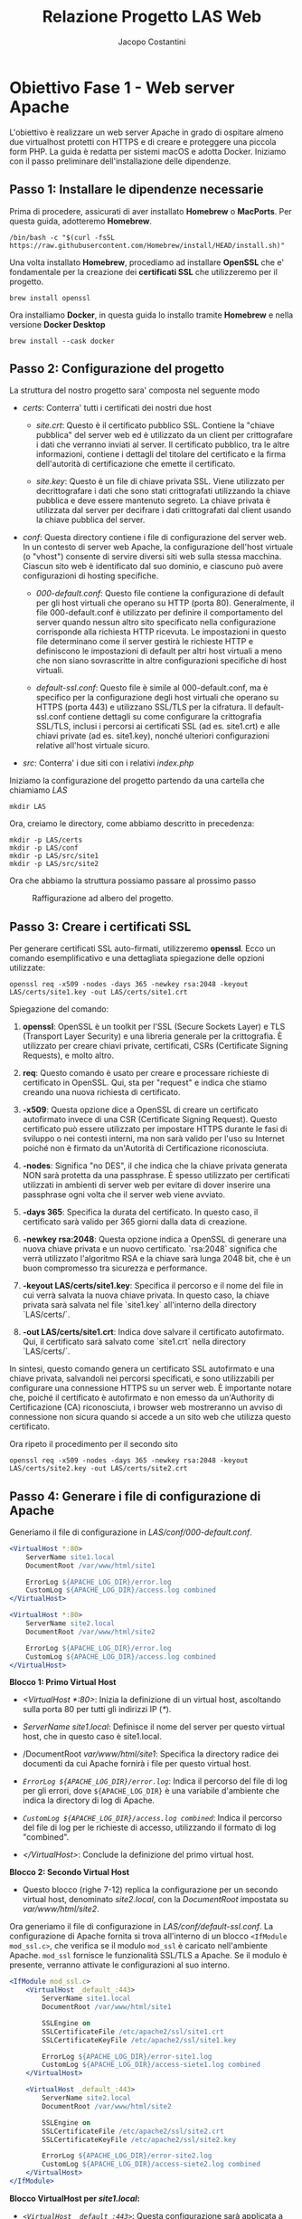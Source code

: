 #+title: Relazione Progetto LAS Web
#+author: Jacopo Costantini

* Obiettivo Fase 1 - Web server Apache

L'obiettivo è realizzare un web server Apache in grado di ospitare
almeno due virtualhost protetti con HTTPS e di creare e proteggere una
piccola form PHP. La guida è redatta per sistemi macOS e adotta
Docker. Iniziamo con il passo preliminare dell'installazione delle
dipendenze.

** Passo 1: Installare le dipendenze necessarie

Prima di procedere, assicurati di aver installato *Homebrew* o
*MacPorts*. Per questa guida, adotteremo *Homebrew*.
#+ATTR_LATEX: :options fontsize=\scriptsize
#+begin_src shell
/bin/bash -c "$(curl -fsSL https://raw.githubusercontent.com/Homebrew/install/HEAD/install.sh)"
#+end_src
Una volta installato *Homebrew*, procediamo ad installare *OpenSSL*
che e' fondamentale per la creazione dei *certificati SSL* che
utilizzeremo per il progetto.

#+begin_src shell
brew install openssl
#+end_src
Ora installiamo *Docker*, in questa guida lo installo tramite
*Homebrew* e nella versione *Docker Desktop*

#+begin_src shell
brew install --cask docker
#+end_src

** Passo 2: Configurazione del progetto

La struttura del nostro progetto sara' composta nel seguente modo

#+begin_export latex
\begin{verbatim}
LAS/
    Dockerfile
    certs/
        site1.crt
        site1.key
        site2.crt
        site2.key
    conf/
        000-default.conf
        default-ssl.conf
    src/
        site1/
            index.php
        site2/
            index.php
\end{verbatim}
#+end_export

- /certs/: Conterra' tutti i certificati dei nostri due host

  + /site.crt/: Questo è il certificato pubblico SSL. Contiene la
    "chiave pubblica" del server web ed è utilizzato da un client per
    crittografare i dati che verranno inviati al server. Il
    certificato pubblico, tra le altre informazioni, contiene i
    dettagli del titolare del certificato e la firma dell'autorità di
    certificazione che emette il certificato.

  + /site.key/: Questo è un file di chiave privata SSL. Viene
    utilizzato per decrittografare i dati che sono stati crittografati
    utilizzando la chiave pubblica e deve essere mantenuto segreto. La
    chiave privata è utilizzata dal server per decifrare i dati
    crittografati dal client usando la chiave pubblica del server.

- /conf/: Questa directory contiene i file di configurazione del
  server web. In un contesto di server web Apache, la configurazione
  dell'host virtuale (o "vhost") consente di servire diversi siti web
  sulla stessa macchina. Ciascun sito web è identificato dal suo
  dominio, e ciascuno può avere configurazioni di hosting specifiche.

  + /000-default.conf/: Questo file contiene la configurazione di
    default per gli host virtuali che operano su HTTP (porta
    80). Generalmente, il file 000-default.conf è utilizzato per
    definire il comportamento del server quando nessun altro sito
    specificato nella configurazione corrisponde alla richiesta HTTP
    ricevuta. Le impostazioni in questo file determinano come il
    server gestirà le richieste HTTP e definiscono le impostazioni di
    default per altri host virtuali a meno che non siano sovrascritte
    in altre configurazioni specifiche di host virtuali.

  + /default-ssl.conf/: Questo file è simile al 000-default.conf, ma è
    specifico per la configurazione degli host virtuali che operano su
    HTTPS (porta 443) e utilizzano SSL/TLS per la cifratura. Il
    default-ssl.conf contiene dettagli su come configurare la
    crittografia SSL/TLS, inclusi i percorsi ai certificati SSL (ad
    es. site1.crt) e alle chiavi private (ad es. site1.key), nonché
    ulteriori configurazioni relative all'host virtuale sicuro.

- /src/: Conterra' i due siti con i relativi /index.php/
Iniziamo la configurazione del progetto partendo da una cartella che
chiamiamo /LAS/
#+begin_src shell
mkdir LAS
#+end_src
Ora, creiamo le directory, come abbiamo descritto in precedenza:
#+begin_src shell
mkdir -p LAS/certs
mkdir -p LAS/conf
mkdir -p LAS/src/site1
mkdir -p LAS/src/site2
#+end_src
Ora che abbiamo la struttura possiamo passare al prossimo passo
#+CAPTION: Raffigurazione ad albero del progetto.
#+ATTR_LATEX: :float nil :align c
[[./img/screenshot16.png]]
** Passo 3: Creare i certificati SSL
Per generare certificati SSL auto-firmati, utilizzeremo
*openssl*. Ecco un comando esemplificativo e una dettagliata
spiegazione delle opzioni utilizzate:
#+ATTR_LATEX: :options fontsize=\scriptsize
#+begin_src shell
openssl req -x509 -nodes -days 365 -newkey rsa:2048 -keyout LAS/certs/site1.key -out LAS/certs/site1.crt
#+end_src

Spiegazione del comando:
1. *openssl*: OpenSSL è un toolkit per l'SSL (Secure Sockets Layer) e
   TLS (Transport Layer Security) e una libreria generale per la
   crittografia. È utilizzato per creare chiavi private, certificati,
   CSRs (Certificate Signing Requests), e molto altro.

2. *req*: Questo comando è usato per creare e processare richieste di
   certificato in OpenSSL. Qui, sta per "request" e indica che stiamo
   creando una nuova richiesta di certificato.

3. *-x509*: Questa opzione dice a OpenSSL di creare un certificato
   autofirmato invece di una CSR (Certificate Signing Request). Questo
   certificato può essere utilizzato per impostare HTTPS durante le
   fasi di sviluppo o nei contesti interni, ma non sarà valido per
   l'uso su Internet poiché non è firmato da un'Autorità di
   Certificazione riconosciuta.

4. *-nodes*: Significa "no DES", il che indica che la chiave privata
   generata NON sarà protetta da una passphrase. È spesso utilizzato
   per certificati utilizzati in ambienti di server web per evitare di
   dover inserire una passphrase ogni volta che il server web viene
   avviato.

5. *-days 365*: Specifica la durata del certificato. In questo caso,
   il certificato sarà valido per 365 giorni dalla data di creazione.

6. *-newkey rsa:2048*: Questa opzione indica a OpenSSL di generare una
   nuova chiave privata e un nuovo certificato. `rsa:2048` significa
   che verrà utilizzato l'algoritmo RSA e la chiave sarà lunga 2048
   bit, che è un buon compromesso tra sicurezza e performance.

7. *-keyout LAS/certs/site1.key*: Specifica il percorso e il nome del
   file in cui verrà salvata la nuova chiave privata. In questo caso,
   la chiave privata sarà salvata nel file `site1.key` all'interno
   della directory `LAS/certs/`.

8. *-out LAS/certs/site1.crt*: Indica dove salvare il certificato
   autofirmato. Qui, il certificato sarà salvato come `site1.crt`
   nella directory `LAS/certs/`.
In sintesi, questo comando genera un certificato SSL autofirmato e una
chiave privata, salvandoli nei percorsi specificati, e sono
utilizzabili per configurare una connessione HTTPS su un server web. È
importante notare che, poiché il certificato è autofirmato e non
emesso da un'Authority di Certificazione (CA) riconosciuta, i browser
web mostreranno un avviso di connessione non sicura quando si accede a
un sito web che utilizza questo certificato.
#+CAPTION: Comando per la creazione dei certificati SSL del primo sito.
#+ATTR_LATEX: :float nil :align c
[[./img/screenshot17.png]]
Ora ripeto il procedimento per il secondo sito
#+ATTR_LATEX: :options fontsize=\scriptsize
#+begin_src shell
openssl req -x509 -nodes -days 365 -newkey rsa:2048 -keyout LAS/certs/site2.key -out LAS/certs/site2.crt
#+end_src
** Passo 4: Generare i file di configurazione di Apache

Generiamo il file di configurazione in /LAS/conf/000-default.conf/.
#+begin_src apache
  <VirtualHost *:80>
      ServerName site1.local
      DocumentRoot /var/www/html/site1

      ErrorLog ${APACHE_LOG_DIR}/error.log
      CustomLog ${APACHE_LOG_DIR}/access.log combined
  </VirtualHost>

  <VirtualHost *:80>
      ServerName site2.local
      DocumentRoot /var/www/html/site2

      ErrorLog ${APACHE_LOG_DIR}/error.log
      CustomLog ${APACHE_LOG_DIR}/access.log combined
  </VirtualHost>
#+end_src

*Blocco 1: Primo Virtual Host*
- /<VirtualHost *:80>/: Inizia la definizione di un virtual host,
  ascoltando sulla porta 80 per tutti gli indirizzi IP (/*/).

- /ServerName site1.local/: Definisce il nome del server per questo
  virtual host, che in questo caso è site1.local.

- /DocumentRoot /var/www/html/site1/: Specifica la directory radice
  dei documenti da cui Apache fornirà i file per questo virtual host.

- /~ErrorLog ${APACHE_LOG_DIR}/error.log~/: Indica il percorso del
  file di log per gli errori, dove ~${APACHE_LOG_DIR}~ è una variabile
  d'ambiente che indica la directory di log di Apache.

- /~CustomLog ${APACHE_LOG_DIR}/access.log combined~/: Indica il
  percorso del file di log per le richieste di accesso, utilizzando il
  formato di log "combined".

- /</VirtualHost>/: Conclude la definizione del primo virtual host.

*Blocco 2: Secondo Virtual Host*

- Questo blocco (righe 7-12) replica la configurazione per un secondo
  virtual host, denominato /site2.local/, con la /DocumentRoot/
  impostata su /var/www/html/site2/.
#+CAPTION: 000-default.conf.
#+ATTR_LATEX: :float nil :align c
[[./img/screenshot11.png]]
Ora generiamo il file di configurazione in
/LAS/conf/default-ssl.conf/.  La configurazione di Apache fornita si
trova all'interno di un blocco ~<IfModule mod_ssl.c>~, che verifica se
il modulo ~mod_ssl~ è caricato nell'ambiente Apache. ~mod_ssl~
fornisce le funzionalità SSL/TLS a Apache. Se il modulo è presente,
verranno attivate le configurazioni al suo interno.
#+begin_src apache
<IfModule mod_ssl.c>
    <VirtualHost _default_:443>
        ServerName site1.local
        DocumentRoot /var/www/html/site1

        SSLEngine on
        SSLCertificateFile /etc/apache2/ssl/site1.crt
        SSLCertificateKeyFile /etc/apache2/ssl/site1.key

        ErrorLog ${APACHE_LOG_DIR}/error-site1.log
        CustomLog ${APACHE_LOG_DIR}/access-siete1.log combined
    </VirtualHost>

    <VirtualHost _default_:443>
        ServerName site2.local
        DocumentRoot /var/www/html/site2

        SSLEngine on
        SSLCertificateFile /etc/apache2/ssl/site2.crt
        SSLCertificateKeyFile /etc/apache2/ssl/site2.key

        ErrorLog ${APACHE_LOG_DIR}/error-site2.log
        CustomLog ${APACHE_LOG_DIR}/access-siete2.log combined
    </VirtualHost>
</IfModule>
#+end_src
*Blocco VirtualHost per /site1.local/:*
- /~<VirtualHost _default_:443>~/: Questa configurazione sarà
  applicata a tutte le richieste che arrivano sulla porta 443, la
  porta standard per HTTPS, se non vi è una corrispondenza più
  specifica.

- /ServerName site1.local/: Specifca il nome del server per questo
  VirtualHost.

- /DocumentRoot /var/www/html/site1/: La root del documento, ovvero il
  percorso in cui Apache cerca i file da servire per questo host
  virtuale.

- /SSLEngine on/: Attiva SSL/TLS per questo VirtualHost.

- /SSLCertificateFile /etc/apache2/ssl/site1.crt/: Percorso del certificato SSL.

- /SSLCertificateKeyFile /etc/apache2/ssl/site1.key/: Percorso della
  chiave privata del certificato SSL.

- /~ErrorLog ${APACHE_LOG_DIR}/error-site1.log~/: Percorso del file di
  log per gli errori relativi a `site1.local`.

- /~CustomLog ${APACHE_LOG_DIR}/access-site1.log combined~/: Percorso
  del file di log per le richieste di accesso a /site1.local/ e
  utilizza il formato di log "combined".

*Blocco VirtualHost per /site2.local/:*
-  Similarmente al blocco precedente, questo blocco VirtualHost
  configura Apache per servire /site2.local/ su HTTPS.
#+CAPTION: default-ssl.conf.
#+ATTR_LATEX: :float nil :align c
[[./img/screenshot12.png]]
** Passo 5: Creazione dei due siti
Generiamo ora il contenuto per il /sito1/ creando un file /index.php/
nella directory /LAS/src/site1/ e facciamo lo stesso per il /sito2/ in
/LAS/src/site2/index.php/.
#+CAPTION: Codice del Sito1.
#+begin_src html
<!DOCTYPE html>
<html lang="en">
<head>
    <meta charset="UTF-8">
    <meta name="viewport" content="width=device-width, initial-scale=1.0">
    <title>Site 1</title>
    <style>
        body {
            font-family: Arial, sans-serif;
            background-color: #f4f4f4;
            padding: 20px;
        }
        .container {
            background-color: #fff;
            padding: 20px;
            border-radius: 5px;
            box-shadow: 0px 0px 10px rgba(0,0,0,0.2);
        }
    </style>
</head>
<body>
    <div class="container">
        <h1>Welcome to Site 1</h1>
        <form action="#" method="post">
            <label for="name">Enter your name:</label>
            <input type="text" id="name" name="name">
            <input type="submit" value="Submit">
        </form>
        <?php
        if ($_SERVER["REQUEST_METHOD"] == "POST") {
            $name = htmlspecialchars($_POST["name"]);
            echo "<p>Hello, $name!</p>";
        }
        ?>
    </div>
</body>
</html>
#+end_src
#+CAPTION: index.php del Sito1.
#+ATTR_LATEX: :float nil :align c
[[./img/screenshot13.png]]
#+CAPTION: Codice del Sito1.
#+begin_src html
<!DOCTYPE html>
<html lang="en">
<head>
    <meta charset="UTF-8">
    <meta name="viewport" content="width=device-width, initial-scale=1.0">
    <title>Site 2</title>
    <style>
        body {
            font-family: Arial, sans-serif;
            background-color: #e0e0e0;
            padding: 20px;
        }
        .container {
            background-color: #333;
            color: white;
            padding: 20px;
            border-radius: 5px;
            box-shadow: 0px 0px 10px rgba(0,0,0,0.4);
        }
    </style>
</head>
<body>
    <div class="container">
        <h1>Welcome to Site 2</h1>
        <form action="#" method="post">
            <label for="name">Enter your name:</label>
            <input type="text" id="name" name="name">
            <input type="submit" value="Submit">
        </form>
        <?php
        if ($_SERVER["REQUEST_METHOD"] == "POST") {
            $name = htmlspecialchars($_POST["name"]);
            echo "<p>Nice to meet you, $name!</p>";
        }
        ?>
    </div>
</body>
</html>
#+end_src
#+CAPTION: index.php del Sito2.
#+ATTR_LATEX: :float nil :align c
[[./img/screenshot14.png]]
** Passo 6: Creare il Dockerfile

Per poter creare una nostra immagine Docker abbiamo bisogno di creare
un nostro Dockerfile nella root del progetto, in questo caso il file
e' /LAS/Dockerfile/
#+begin_src dockerfile
FROM php:8.0-apache

# Abilitare il modulo SSL e altre dipendenze necessarie
RUN a2enmod ssl rewrite && a2ensite default-ssl

# Copia i certificati, configurazioni e codice PHP
COPY certs/ /etc/apache2/ssl/
COPY conf/  /etc/apache2/sites-available/
COPY src/   /var/www/html/

EXPOSE 80 443

CMD ["apache2-foreground"]
#+end_src

1. *FROM php:8.0-apache*
   - Parte da un'immagine base che già ha PHP 8.0 e Apache
     installati. Questa immagine è fornita ufficialmente e può essere
     trovata su Docker Hub.

2. *RUN a2enmod ssl rewrite && a2ensite default-ssl*
   - /RUN/: Esegue i comandi all'interno del container durante la
     costruzione dell'immagine.

   - /a2enmod ssl rewrite/: Abilita i moduli /ssl/ e /rewrite/ in
     Apache. Il modulo /ssl/ fornisce supporto per SSL/TLS, mentre
     `rewrite` fornisce funzionalità per la riscrittura dell'URL.

   - /&&/: Concatena i comandi in modo che se il primo comando
     (/a2enmod ssl rewrite/) ha esito positivo, verrà eseguito il
     secondo comando.

   - /a2ensite default-ssl/: Abilita il sito /default-ssl/ che è una
     configurazione predefinita fornita da Apache per servire siti su
     HTTPS.

3. *COPY certs/ /etc/apache2/ssl/*
   - /COPY/: Copia file o directory dall'host al filesystem
     dell'immagine.
     
   - /certs//: La directory (dal contesto di costruzione) che contiene
     i certificati SSL.
     
   - //etc/apache2/ssl//: La posizione nella quale i certificati
     vengono copiati nell'immagine Docker.

4. *COPY conf/ /etc/apache2/sites-available/*
   - Copia le configurazioni personalizzate di Apache (file /.conf/)
     nella directory /sites-available/ nell'immagine Docker.

5. *COPY src/ /var/www/html/*
   - Copia il codice sorgente PHP (o altri file web) nel percorso root
     del documento Apache nell'immagine Docker.

6. *EXPOSE 80 443*
   - Informa Docker che il container ascolterà sulle porte 80
     e 443. Nota che /EXPOSE/ non rende le porte accessibili
     dall'host. Per fare ciò, devi specificare le porte quando lanci
     il container con l'opzione /-p/.

7. *CMD ["apache2-foreground"]*
   - /CMD/: Specifica il comando che sarà eseguito quando il container
     viene avviato.

   - /["apache2-foreground"]/: Esegue Apache in primo piano (non come
     servizio/demone). Questo è importante nei container Docker perché
     il container continua a eseguirsi finché il processo in primo
     piano (in questo caso, Apache) è in esecuzione.
#+CAPTION: Dockerfile.
#+ATTR_LATEX: :float nil :align c
[[./img/screenshot18.png]]
** Passo 7: Modifica del file di hosts
Per risolvere i problemi dei domini locali bisogna modificare il file
//etc/hosts/ per poter distinguere tra /site1.local/ e /site2.local/
aggiungendo le seguenti righe.
#+begin_src unixconfig
127.0.0.1 site1.local
127.0.0.1 site2.local
#+end_src
#+CAPTION: File /etc/hosts modificato.
#+ATTR_LATEX: :float nil :align c
[[./img/screenshot10.png]]
Essendo in macOS eseguo i seguenti comandi per svuotare la cache DNS
#+begin_src shell
sudo dscacheutil -flushcache
sudo killall -HUP mDNSResponder
#+end_src
Ora sono in grado di vedere i due hosts, https://site1.local e
https://site2.local.

** Creazione e Avvio del Docker Container

Una volta costruito il Dockerfile e creato un'immagine, puoi avviare
un container basato su quell'immagine
#+ATTR_LATEX: :options fontsize=\scriptsize
#+begin_src shell
docker build -t las-apache-php .
#+end_src
Ora per creare il nostro container e lanciarlo
#+begin_src shell
docker run -d -p 80:80 -p 443:443 las-apache-php
#+end_src
Aprendo il browser e navigando a https://site1.local ci si apre questa
schermata
#+CAPTION: Warning generato dal Sito1.
#+ATTR_LATEX: :float nil :align c
[[./img/screenshot19.png]]
Accettando i rischi e continuando entriamo nel sito vero e proprio.
#+CAPTION: Home page del Sito1.
#+ATTR_LATEX: :float nil :align c
[[./img/screenshot4.png]]
Possiamo interaggire con il sito scrivendo un nome all'interno della
casella e facendo submit questo e' il risultato
#+CAPTION: Risultato della POST inserendo un nome nella FORM del Sito1.
#+ATTR_LATEX: :float nil :align c
[[./img/screenshot3.png]]
Vediamo ora i certificati del Sito1
#+CAPTION: Certificati del Sito1.
#+ATTR_LATEX: :float nil :align c
[[./img/screenshot8.png]]
Ora navighiamo a https://site2.local
#+CAPTION: Home page del Sito2.
#+ATTR_LATEX: :float nil :align c
[[./img/screenshot5.png]]
Vediamo ora i certificati del Sito2
#+CAPTION: Certificati del Sito2.
#+ATTR_LATEX: :float nil :align c
[[./img/screenshot9.png]]

** Conclusione

Complimenti! Hai navigato con successo attraverso il processo di
creazione, configurazione e avvio di un container Docker per ospitare
non uno, ma due siti locali con Apache e PHP. Da semplici linee di
codice e comandi, hai costruito un ambiente virtualizzato che simulano
situazioni reali, quali l'utilizzo dei certificati SSL e l'interazione
con la pagina web attraverso una form. Questo setup non solo ti
permette di testare le tue applicazioni in un ambiente isolato e
sicuro, ma fornisce anche una solida base da cui poter sviluppare e
sperimentare ulteriormente. Ricapitolando, hai:
- Costruito un Dockerfile personalizzato.
- Creato un'immagine Docker e avviato un container da essa.
- Configurato Apache e PHP per ospitare due siti web locali.
- Navigato attraverso di essi, sperimentando con certificati e
  interazioni utente.

*** Source Code

- Repository GitHub https://github.com/MacPapo/php-apache-assl

- Immagine del progetto in Docker Hub
  https://hub.docker.com/r/macpapo/php-apache-assl/tags
